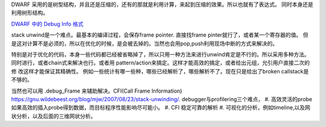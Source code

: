 DWARF 采用的是树型结构，并且还是压缩的，还有的那就是利用计算，来起到压缩的效果。所以也就有了表达式。
同时本身还是利用树形结构。 

`DWARF 中的 Debug Info 格式 <http://www.cnblogs.com/catch/p/3884271.html>`_ 

stack unwind是一个难点。最基本的编译过程，会保存frame pointer. 直接找frame pinter就行了，或者某一个寄存器的值。
但是这对计算不是必须的，所以在优化的时候，是会被去掉的。当然也会用pop,push利用现场中断的方式来解决的。

特别是对于优化的代码，本身一些代码都已经被省略掉了，所以只用一种方法来进行unwind肯定是不行的。所以采用多种方法。
同时进行，或者chain式来解决也行。或者用 pattern/action来搞定。这样才能高效的搞定，或者给出元组，允引用户直接二次的修
改这样才能保证其精确性。 例如一些统计有哪一些种，哪些已经解析了，哪些解析不了。现在只是给出了broken callstack是不够的。

当然也可以用 .debug_Frame 来辅助解决。CFI(Call Frame Information)
https://gnu.wildebeest.org/blog/mjw/2007/08/23/stack-unwinding/. 
debugger与profilering三个难点，
#. 高效灵活的probe 如果高效的插入probe得到数据，而目标程序性能影响尽可能小。
#. CFI 稳定可靠的解析
#. 可视化的分析，例如timeline,以及网状分析，以及后面的三维网状分析。
